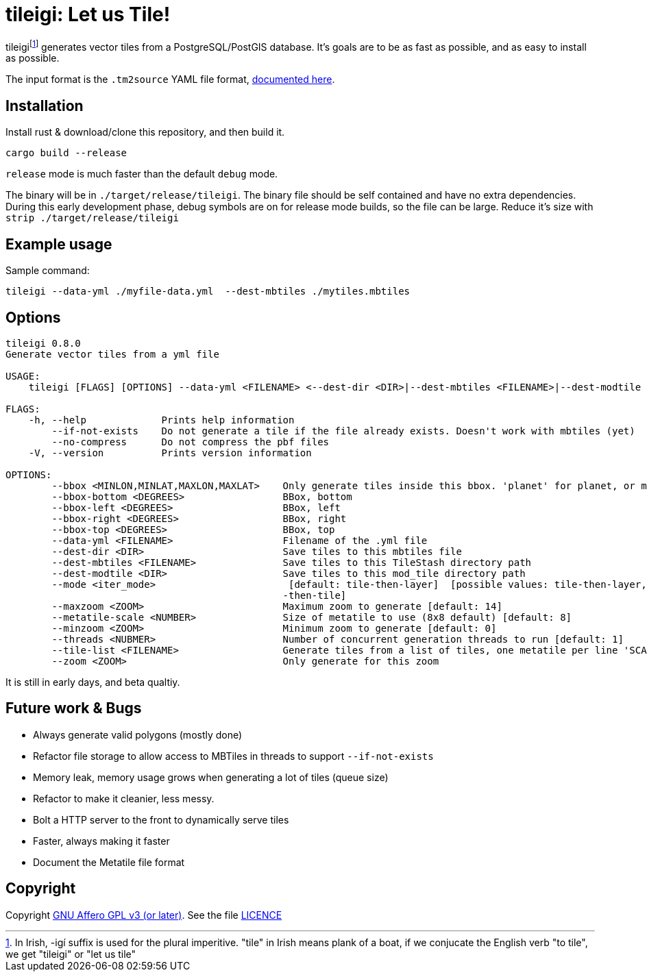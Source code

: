 = tileigi: Let us Tile!

tileigifootnote:[In Irish, -igí suffix is used for the plural imperitive.
"tile" in Irish means plank of a boat, if we conjucate the English verb "to
tile", we get "tileigi" or "let us tile"] generates vector tiles from a
PostgreSQL/PostGIS database. It's goals are to be as fast as possible, and as
easy to install as possible.

The input format is the `.tm2source` YAML file format,
link:docs/data-yml.adoc[documented here].

== Installation

Install rust & download/clone this repository, and then build it.

    cargo build --release

`release` mode is much faster than the default `debug` mode.

The binary will be in `./target/release/tileigi`. The binary file should be
self contained and have no extra dependencies. During this early development
phase, debug symbols are on for release mode builds, so the file can be large.
Reduce it's size with `strip ./target/release/tileigi`

== Example usage

Sample command:

    tileigi --data-yml ./myfile-data.yml  --dest-mbtiles ./mytiles.mbtiles

== Options

----
tileigi 0.8.0
Generate vector tiles from a yml file

USAGE:
    tileigi [FLAGS] [OPTIONS] --data-yml <FILENAME> <--dest-dir <DIR>|--dest-mbtiles <FILENAME>|--dest-modtile <DIR>>

FLAGS:
    -h, --help             Prints help information
        --if-not-exists    Do not generate a tile if the file already exists. Doesn't work with mbtiles (yet)
        --no-compress      Do not compress the pbf files
    -V, --version          Prints version information

OPTIONS:
        --bbox <MINLON,MINLAT,MAXLON,MAXLAT>    Only generate tiles inside this bbox. 'planet' for planet, or minlon,minlat,maxlon,maxlat
        --bbox-bottom <DEGREES>                 BBox, bottom
        --bbox-left <DEGREES>                   BBox, left
        --bbox-right <DEGREES>                  BBox, right
        --bbox-top <DEGREES>                    BBox, top
        --data-yml <FILENAME>                   Filename of the .yml file
        --dest-dir <DIR>                        Save tiles to this mbtiles file
        --dest-mbtiles <FILENAME>               Save tiles to this TileStash directory path
        --dest-modtile <DIR>                    Save tiles to this mod_tile directory path
        --mode <iter_mode>                       [default: tile-then-layer]  [possible values: tile-then-layer, layer
                                                -then-tile]
        --maxzoom <ZOOM>                        Maximum zoom to generate [default: 14]
        --metatile-scale <NUMBER>               Size of metatile to use (8x8 default) [default: 8]
        --minzoom <ZOOM>                        Minimum zoom to generate [default: 0]
        --threads <NUBMER>                      Number of concurrent generation threads to run [default: 1]
        --tile-list <FILENAME>                  Generate tiles from a list of tiles, one metatile per line 'SCALE Z/X/Y'
        --zoom <ZOOM>                           Only generate for this zoom
----

It is still in early days, and beta qualtiy.

== Future work & Bugs

 * Always generate valid polygons (mostly done)
 * Refactor file storage to allow access to MBTiles in threads to support `--if-not-exists`
 * Memory leak, memory usage grows when generating a lot of tiles (queue size)
 * Refactor to make it cleanier, less messy.
 * Bolt a HTTP server to the front to dynamically serve tiles
 * Faster, always making it faster
 * Document the Metatile file format

== Copyright

Copyright link:https://www.gnu.org/licenses/agpl-3.0.en.html[GNU Affero GPL v3
(or later)]. See the file link:LICENCE[]

